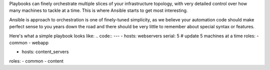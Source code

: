 Playbooks can finely orchestrate multiple slices of your infrastructure topology, with very detailed control over how many machines to tackle at a time. This is where Ansible starts to get most interesting.

Ansible is approach to orchestration is one of finely-tuned simplicity, as we believe your automation code should make perfect sense to you years down the road and there should be very little to remember about special syntax or features.

Here's what a simple playbook looks like:
.. code::
---
- hosts: webservers
serial: 5 # update 5 machines at a time
roles:
- common
- webapp

- hosts: content_servers
roles:
- common
- content
